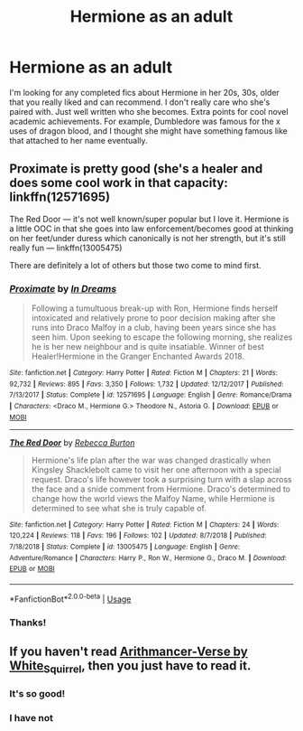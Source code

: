 #+TITLE: Hermione as an adult

* Hermione as an adult
:PROPERTIES:
:Author: adrianaf1re
:Score: 1
:DateUnix: 1586546722.0
:DateShort: 2020-Apr-10
:FlairText: Request
:END:
I'm looking for any completed fics about Hermione in her 20s, 30s, older that you really liked and can recommend. I don't really care who she's paired with. Just well written who she becomes. Extra points for cool novel academic achievements. For example, Dumbledore was famous for the x uses of dragon blood, and I thought she might have something famous like that attached to her name eventually.


** Proximate is pretty good (she's a healer and does some cool work in that capacity: linkffn(12571695)

The Red Door --- it's not well known/super popular but I love it. Hermione is a little OOC in that she goes into law enforcement/becomes good at thinking on her feet/under duress which canonically is not her strength, but it's still really fun --- linkffn(13005475)

There are definitely a lot of others but those two come to mind first.
:PROPERTIES:
:Author: professor_muggle
:Score: 2
:DateUnix: 1587015980.0
:DateShort: 2020-Apr-16
:END:

*** [[https://www.fanfiction.net/s/12571695/1/][*/Proximate/*]] by [[https://www.fanfiction.net/u/336732/In-Dreams][/In Dreams/]]

#+begin_quote
  Following a tumultuous break-up with Ron, Hermione finds herself intoxicated and relatively prone to poor decision making after she runs into Draco Malfoy in a club, having been years since she has seen him. Upon seeking to escape the following morning, she realizes he is her new neighbour and is quite insatiable. Winner of best Healer!Hermione in the Granger Enchanted Awards 2018.
#+end_quote

^{/Site/:} ^{fanfiction.net} ^{*|*} ^{/Category/:} ^{Harry} ^{Potter} ^{*|*} ^{/Rated/:} ^{Fiction} ^{M} ^{*|*} ^{/Chapters/:} ^{21} ^{*|*} ^{/Words/:} ^{92,732} ^{*|*} ^{/Reviews/:} ^{895} ^{*|*} ^{/Favs/:} ^{3,350} ^{*|*} ^{/Follows/:} ^{1,732} ^{*|*} ^{/Updated/:} ^{12/12/2017} ^{*|*} ^{/Published/:} ^{7/13/2017} ^{*|*} ^{/Status/:} ^{Complete} ^{*|*} ^{/id/:} ^{12571695} ^{*|*} ^{/Language/:} ^{English} ^{*|*} ^{/Genre/:} ^{Romance/Drama} ^{*|*} ^{/Characters/:} ^{<Draco} ^{M.,} ^{Hermione} ^{G.>} ^{Theodore} ^{N.,} ^{Astoria} ^{G.} ^{*|*} ^{/Download/:} ^{[[http://www.ff2ebook.com/old/ffn-bot/index.php?id=12571695&source=ff&filetype=epub][EPUB]]} ^{or} ^{[[http://www.ff2ebook.com/old/ffn-bot/index.php?id=12571695&source=ff&filetype=mobi][MOBI]]}

--------------

[[https://www.fanfiction.net/s/13005475/1/][*/The Red Door/*]] by [[https://www.fanfiction.net/u/10949955/Rebecca-Burton][/Rebecca Burton/]]

#+begin_quote
  Hermione's life plan after the war was changed drastically when Kingsley Shacklebolt came to visit her one afternoon with a special request. Draco's life however took a surprising turn with a slap across the face and a snide comment from Hermione. Draco's determined to change how the world views the Malfoy Name, while Hermione is determined to see what she is truly capable of.
#+end_quote

^{/Site/:} ^{fanfiction.net} ^{*|*} ^{/Category/:} ^{Harry} ^{Potter} ^{*|*} ^{/Rated/:} ^{Fiction} ^{M} ^{*|*} ^{/Chapters/:} ^{24} ^{*|*} ^{/Words/:} ^{120,224} ^{*|*} ^{/Reviews/:} ^{118} ^{*|*} ^{/Favs/:} ^{196} ^{*|*} ^{/Follows/:} ^{102} ^{*|*} ^{/Updated/:} ^{8/7/2018} ^{*|*} ^{/Published/:} ^{7/18/2018} ^{*|*} ^{/Status/:} ^{Complete} ^{*|*} ^{/id/:} ^{13005475} ^{*|*} ^{/Language/:} ^{English} ^{*|*} ^{/Genre/:} ^{Adventure/Romance} ^{*|*} ^{/Characters/:} ^{Harry} ^{P.,} ^{Ron} ^{W.,} ^{Hermione} ^{G.,} ^{Draco} ^{M.} ^{*|*} ^{/Download/:} ^{[[http://www.ff2ebook.com/old/ffn-bot/index.php?id=13005475&source=ff&filetype=epub][EPUB]]} ^{or} ^{[[http://www.ff2ebook.com/old/ffn-bot/index.php?id=13005475&source=ff&filetype=mobi][MOBI]]}

--------------

*FanfictionBot*^{2.0.0-beta} | [[https://github.com/tusing/reddit-ffn-bot/wiki/Usage][Usage]]
:PROPERTIES:
:Author: FanfictionBot
:Score: 1
:DateUnix: 1587015996.0
:DateShort: 2020-Apr-16
:END:


*** Thanks!
:PROPERTIES:
:Author: adrianaf1re
:Score: 1
:DateUnix: 1587027023.0
:DateShort: 2020-Apr-16
:END:


** If you haven't read [[https://archiveofourown.org/series/993900][Arithmancer-Verse by White_Squirrel]], then you just have to read it.
:PROPERTIES:
:Author: ceplma
:Score: 1
:DateUnix: 1586558833.0
:DateShort: 2020-Apr-11
:END:

*** It's so good!
:PROPERTIES:
:Author: adrianaf1re
:Score: 1
:DateUnix: 1587027049.0
:DateShort: 2020-Apr-16
:END:


*** I have not
:PROPERTIES:
:Author: adrianaf1re
:Score: 0
:DateUnix: 1586576833.0
:DateShort: 2020-Apr-11
:END:
